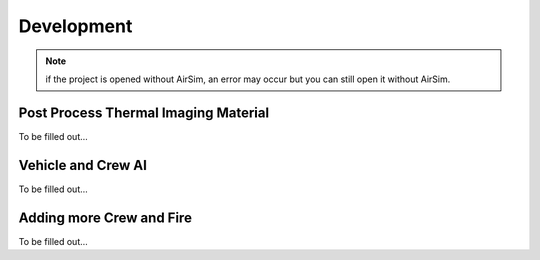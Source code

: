 Development
=====
.. note:: if the project is opened without AirSim, an error may occur but you can still open it without AirSim.
..

Post Process Thermal Imaging Material
-----
To be filled out...

Vehicle and Crew AI
-----
To be filled out...

Adding more Crew and Fire 
-----
To be filled out...

